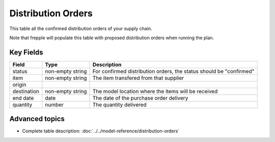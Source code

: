 ===============
Distribution Orders
===============

This table all the confirmed distribution orders of your supply chain.

Note that frepple will populate this table with proposed distribution orders when running the plan.



Key Fields
----------

================ ================= ===========================================================
Field            Type              Description
================ ================= ===========================================================
status           non-empty string  For confirmed distribution orders, the status should be "confirmed"
item             non-empty string  The item transfered from that supplier
origin
destination      non-empty string  The model location where the items will be received
end date         date              The date of the purchase order delivery
quantity         number            The quantity delivered
================ ================= ===========================================================                              
                                  
Advanced topics
---------------

* Complete table description: :doc:`../../model-reference/distribution-orders`
